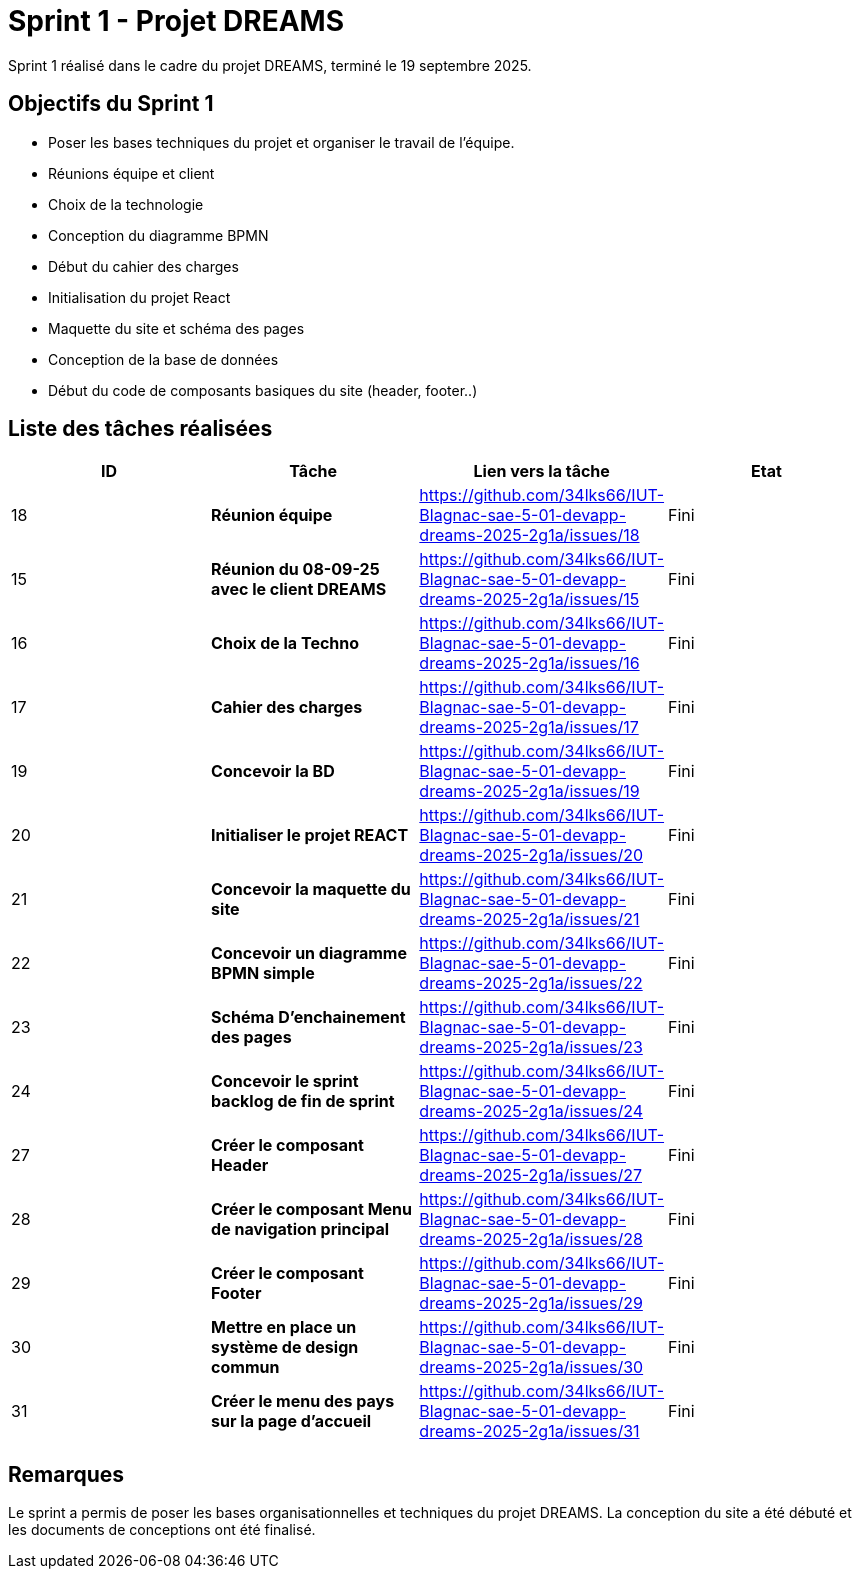 = Sprint 1 - Projet DREAMS

Sprint 1 réalisé dans le cadre du projet DREAMS, terminé le 19 septembre 2025.

== Objectifs du Sprint 1

- Poser les bases techniques du projet et organiser le travail de l’équipe.
- Réunions équipe et client
- Choix de la technologie
- Conception du diagramme BPMN
- Début du cahier des charges
- Initialisation du projet React
- Maquette du site et schéma des pages
- Conception de la base de données
- Début du code de composants basiques du site (header, footer..)

== Liste des tâches réalisées

|===
| ID | Tâche | Lien vers la tâche | Etat

| 18  
| *Réunion équipe*  
| https://github.com/34lks66/IUT-Blagnac-sae-5-01-devapp-dreams-2025-2g1a/issues/18 | Fini

| 15  
| *Réunion du 08-09-25 avec le client DREAMS*  
| https://github.com/34lks66/IUT-Blagnac-sae-5-01-devapp-dreams-2025-2g1a/issues/15 | Fini

| 16  
| *Choix de la Techno*  
| https://github.com/34lks66/IUT-Blagnac-sae-5-01-devapp-dreams-2025-2g1a/issues/16 | Fini

| 17  
| *Cahier des charges*  
| https://github.com/34lks66/IUT-Blagnac-sae-5-01-devapp-dreams-2025-2g1a/issues/17 | Fini

| 19  
| *Concevoir la BD*  
| https://github.com/34lks66/IUT-Blagnac-sae-5-01-devapp-dreams-2025-2g1a/issues/19 | Fini

| 20  
| *Initialiser le projet REACT*  
| https://github.com/34lks66/IUT-Blagnac-sae-5-01-devapp-dreams-2025-2g1a/issues/20 | Fini

| 21  
| *Concevoir la maquette du site*  
| https://github.com/34lks66/IUT-Blagnac-sae-5-01-devapp-dreams-2025-2g1a/issues/21 | Fini

| 22
| *Concevoir un diagramme BPMN simple*  
| https://github.com/34lks66/IUT-Blagnac-sae-5-01-devapp-dreams-2025-2g1a/issues/22 | Fini

| 23  
| *Schéma D'enchainement des pages*  
| https://github.com/34lks66/IUT-Blagnac-sae-5-01-devapp-dreams-2025-2g1a/issues/23 | Fini

| 24
| *Concevoir le sprint backlog de fin de sprint*  
| https://github.com/34lks66/IUT-Blagnac-sae-5-01-devapp-dreams-2025-2g1a/issues/24 | Fini

| 27
| *Créer le composant Header*  
| https://github.com/34lks66/IUT-Blagnac-sae-5-01-devapp-dreams-2025-2g1a/issues/27 | Fini

| 28
| *Créer le composant Menu de navigation principal*  
| https://github.com/34lks66/IUT-Blagnac-sae-5-01-devapp-dreams-2025-2g1a/issues/28 | Fini

| 29
| *Créer le composant Footer*  
| https://github.com/34lks66/IUT-Blagnac-sae-5-01-devapp-dreams-2025-2g1a/issues/29 | Fini

| 30
| *Mettre en place un système de design commun*  
| https://github.com/34lks66/IUT-Blagnac-sae-5-01-devapp-dreams-2025-2g1a/issues/30 | Fini

| 31
| *Créer le menu des pays sur la page d'accueil*  
| https://github.com/34lks66/IUT-Blagnac-sae-5-01-devapp-dreams-2025-2g1a/issues/31 | Fini
|===


== Remarques
  
Le sprint a permis de poser les bases organisationnelles et techniques du projet DREAMS.
La conception du site a été débuté et les documents de conceptions ont été finalisé.
